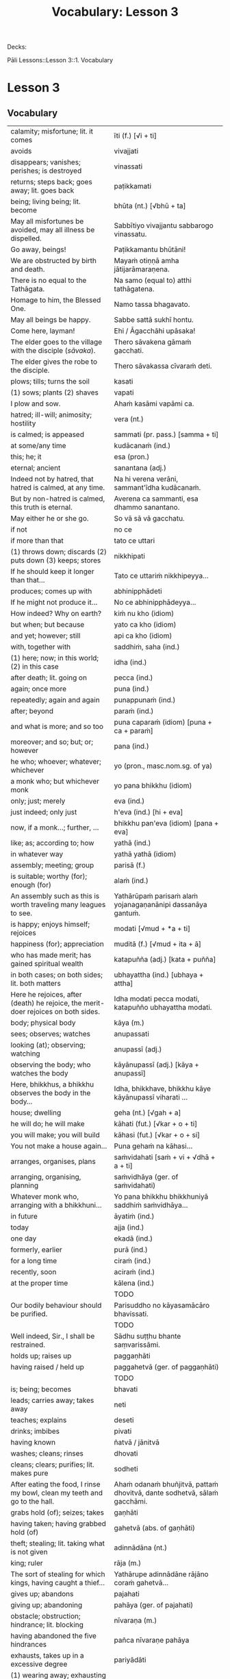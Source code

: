 # -*- flyspell-lazy-local: nil; mode: Org; eval: (progn (flycheck-mode 0) (flyspell-mode 0) (toggle-truncate-lines 1)) -*-
#+title: Vocabulary: Lesson 3

Decks:

Pāli Lessons::Lesson 3::1. Vocabulary

* Lesson 3
** Vocabulary

| calamity; misfortune; lit. it comes                                                | īti (f.) [√i + ti]                                                       |
| avoids                                                                             | vivajjati                                                                |
| disappears; vanishes; perishes; is destroyed                                       | vinassati                                                                |
| returns; steps back; goes away; lit. goes back                                     | paṭikkamati                                                               |
| being; living being; lit. become                                                   | bhūta (nt.) [√bhū + ta]                                                  |
| May all misfortunes be avoided, may all illness be dispelled.                      | Sabbītiyo vivajjantu sabbarogo vinassatu.                                |
| Go away, beings!                                                                   | Paṭikkamantu bhūtāni!                                                     |
| We are obstructed by birth and death.                                              | Mayaṁ otiṇṇā amha jātijarāmaraṇena.                                      |
| There is no equal to the Tathāgata.                                                | Na samo (equal to) atthi tathāgatena.                                    |
| Homage to him, the Blessed One.                                                    | Namo tassa bhagavato.                                                    |
| May all beings be happy.                                                           | Sabbe sattā sukhī hontu.                                                 |
| Come here, layman!                                                                 | Ehi / Āgacchāhi upāsaka!                                                 |
| The elder goes to the village with the disciple (/sāvaka/).                        | Thero sāvakena gāmaṁ gacchati.                                           |
| The elder gives the robe to the disciple.                                          | Thero sāvakassa cīvaraṁ deti.                                            |
| plows; tills; turns the soil                                                       | kasati                                                                   |
| (1) sows; plants (2) shaves                                                        | vapati                                                                   |
| I plow and sow.                                                                    | Ahaṁ kasāmi vapāmi ca.                                                   |
| hatred; ill-will; animosity; hostility                                             | vera (nt.)                                                               |
| is calmed; is appeased                                                             | sammati (pr. pass.) [samma + ti]                                         |
| at some/any time                                                                   | kudācanaṁ (ind.)                                                         |
| this; he; it                                                                       | esa (pron.)                                                              |
| eternal; ancient                                                                   | sanantana (adj.)                                                         |
| Indeed not by hatred, that hatred is calmed, at any time.                          | Na hi verena verāni, sammant'īdha kudācanaṁ.                             |
| But by non-hatred is calmed, this truth is eternal.                                | Averena ca sammanti, esa dhammo sanantano.                               |
| May either he or she go.                                                           | So vā sā vā gacchatu.                                                    |
| if not                                                                             | no ce                                                                    |
| if more than that                                                                  | tato ce uttari                                                           |
| (1) throws down; discards (2) puts down (3) keeps; stores                          | nikkhipati                                                               |
| If he should keep it longer than that...                                           | Tato ce uttariṁ nikkhipeyya...                                           |
| produces; comes up with                                                            | abhinipphādeti                                                           |
| If he might not produce it...                                                      | No ce abhinipphādeyya...                                                 |
| How indeed? Why on earth?                                                          | kiṁ nu kho (idiom)                                                       |
| but when; but because                                                              | yato ca kho (idiom)                                                      |
| and yet; however; still                                                            | api ca kho (idiom)                                                       |
| with, together with                                                                | saddhiṁ, saha (ind.)                                                     |
| (1) here; now; in this world; (2) in this case                                     | idha (ind.)                                                              |
| after death; lit. going on                                                         | pecca (ind.)                                                             |
| again; once more                                                                   | puna (ind.)                                                              |
| repeatedly; again and again                                                        | punappunaṁ (ind.)                                                        |
| after; beyond                                                                      | paraṁ (ind.)                                                             |
| and what is more; and so too                                                       | puna caparaṁ (idiom) [puna + ca + paraṁ]                                 |
| moreover; and so; but; or; however                                                 | pana (ind.)                                                              |
| he who; whoever; whatever; whichever                                               | yo (pron., masc.nom.sg. of ya)                                           |
| a monk who; but whichever monk                                                     | yo pana bhikkhu (idiom)                                                  |
| only; just; merely                                                                 | eva (ind.)                                                               |
| just indeed; only just                                                             | h'eva (ind.) [hi + eva]                                                  |
| now, if a monk...; further, ...                                                    | bhikkhu pan'eva (idiom) [pana + eva]                                     |
| like; as; according to; how                                                        | yathā (ind.)                                                             |
| in whatever way                                                                    | yathā yathā (idiom)                                                      |
| assembly; meeting; group                                                           | parisā (f.)                                                              |
| is suitable; worthy (for); enough (for)                                            | alaṁ (ind.)                                                              |
| An assembly such as this is worth traveling many leagues to see.                   | Yathārūpaṁ parisaṁ alaṁ yojanagaṇanānipi dassanāya gantuṁ.              |
| is happy; enjoys himself; rejoices                                                 | modati [√mud + *a + ti]                                                  |
| happiness (for); appreciation                                                      | muditā (f.) [√mud + ita + ā]                                             |
| who has made merit; has gained spiritual wealth                                    | katapuñña (adj.) [kata + puñña]                                          |
| in both cases; on both sides; lit. both matters                                    | ubhayattha (ind.) [ubhaya + attha]                                       |
| Here he rejoices, after (death) he rejoice, the merit-doer rejoices on both sides. | Idha modati pecca modati, katapuñño ubhayattha modati.                   |
| body; physical body                                                                | kāya (m.)                                                                |
| sees; observes; watches                                                            | anupassati                                                               |
| looking (at); observing; watching                                                  | anupassī (adj.)                                                          |
| observing the body; who watches the body                                           | kāyānupassī (adj.) [kāya + anupassī]                                     |
| Here, bhikkhus, a bhikkhu observes the body in the body...                         | Idha, bhikkhave, bhikkhu kāye kāyānupassī viharati ...                   |
| house; dwelling                                                                    | geha (nt.) [√gah + a]                                                    |
| he will do; he will make                                                           | kāhati (fut.) [√kar + o + ti]                                            |
| you will make; you will build                                                      | kāhasi (fut.) [√kar + o + si]                                            |
| You not make a house again...                                                      | Puna gehaṁ na kāhasi...                                                  |
| arranges, organises, plans                                                         | saṁvidahati [saṁ + vi + √dhā + a + ti]                                   |
| arranging, organising, planning                                                    | saṁvidhāya (ger. of saṁvidahati)                                         |
| Whatever monk who, arranging with a bhikkhuni...                                   | Yo pana bhikkhu bhikkhuniyā saddhiṁ saṁvidhāya...                        |
| in future                                                                          | āyatiṁ (ind.)                                                            |
| today                                                                              | ajja (ind.)                                                              |
| one day                                                                            | ekadā (ind.)                                                             |
| formerly, earlier                                                                  | purā (ind.)                                                              |
| for a long time                                                                    | ciraṁ (ind.)                                                             |
| recently, soon                                                                     | aciraṁ (ind.)                                                            |
| at the proper time                                                                 | kālena (ind.)                                                            |
|                                                                                    | TODO                                                                     |
| Our bodily behaviour should be purified.                                           | Parisuddho no kāyasamācāro bhavissati.                                   |
|                                                                                    | TODO                                                                     |
| Well indeed, Sir., I shall be restrained.                                          | Sādhu suṭṭhu bhante saṃvarissāmi.                                         |
| holds up; raises up                                                                | paggaṇhāti                                                                |
| having raised / held up                                                            | paggahetvā (ger. of paggaṇhāti)                                           |
|                                                                                    | TODO                                                                     |
| is; being; becomes                                                                 | bhavati                                                                  |
| leads; carries away; takes away                                                    | neti                                                                     |
| teaches; explains                                                                  | deseti                                                                   |
| drinks; imbibes                                                                    | pivati                                                                   |
| having known                                                                       | ñatvā / jānitvā                                                          |
| washes; cleans; rinses                                                             | dhovati                                                                  |
| cleans; clears; purifies; lit. makes pure                                          | sodheti                                                                  |
| After eating the food, I rinse my bowl, clean my teeth and go to the hall.         | Ahaṁ odanaṁ bhuñjitvā, pattaṁ dhovitvā, dante sodhetvā, sālaṁ gacchāmi. |
| grabs hold (of); seizes; takes                                                     | gaṇhāti                                                                   |
| having taken; having grabbed hold (of)                                             | gahetvā (abs. of gaṇhāti)                                                 |
| theft; stealing; lit. taking what is not given                                     | adinnādāna (nt.)                                                         |
| king; ruler                                                                        | rāja (m.)                                                                |
| The sort of stealing for which kings, having caught a thief...                     | Yathārupe adinnādāne rājāno coraṁ gahetvā...                             |
| gives up; abandons                                                                 | pajahati                                                                 |
| giving up; abandoning                                                              | pahāya (ger. of pajahati)                                                |
| obstacle; obstruction; hindrance; lit. blocking                                    | nīvaraṇa (m.)                                                             |
| having abandoned the five hindrances                                               | pañca nīvaraṇe pahāya                                                     |
| exhausts, takes up in a excessive degree                                           | pariyādāti                                                               |
| (1) wearing away; exhausting (2) obsessing; overpowering; lit. completely seizing  | pariyādāya                                                               |
| mind; heart; mental act                                                            | citta (nt.)                                                              |
| having taken over the mind, it remains                                             | cittaṁ pariyādāya tiṭṭhati                                                |
| Having heard that teaching we know thus...                                         | Mayaṁ taṁ dhammaṁ sutvā evaṁ jānāma...                                  |
| greets                                                                             | sammodati                                                                |
| greeted                                                                            | sammodi (aor. of sammodati)                                              |
| Having approached, he greeted the Blessed One.                                     | Upasaṅkamitvā bhagavatā saddhiṁ sammodi.                                 |
| discomfort; suffering; unease; stress                                              | dukkha (nt.)                                                             |
| escape; exit; way out                                                              | nissaraṇa (nt.)                                                           |
| personal; lit. see for oneself                                                     | sacchi (adj.)                                                            |
| realizing; achieving; attaining; lit. doing personally                             | sacchikaraṇa (nt.)                                                        |
| For the personal achieving of the escape (and) extinguishing of all suffering      | Sabbadukkha nissaraṇa nibbāna sacchikaranatthāya ...                      |
| ochre robe                                                                         | kāsāva (nt.)                                                             |
| compassion; pity                                                                   | anukampā (f.)                                                            |
| takes; grasps (onto); lit. takes near                                              | upādiyati                                                                |
| taking; grasping (onto); lit. taking near                                          | upādāya (ger. of upādiyati)                                              |
| out of compassion; lit. taking pity                                                | anukampaṁ upādāya (idiom)                                                |
| (1) banishes; drives away (2) makes ordain; ordains; lit. causes to leave          | pabbājeti                                                                |
| Having given this robe, may you let me go forth Sir, out of compassion.            | ... etaṁ kāsāvaṁ datvā, pabbājetha maṁ bhante, anukampaṁ upādāya.       |
| seclusion; discrimination                                                          | viveka (m.)                                                              |
| does not get to; does not obtain                                                   | nādhigacchati                                                            |
| wanting; lit. over thinking                                                        | abhijjhā (f.)                                                            |
| ill will; lit. going wrong                                                         | byāpāda (m.)                                                             |
| dullness; sloth                                                                    | thinamiddha (nt.)                                                        |
| restlessness; agitation                                                            | uddhaccakukkucca (nt.)                                                   |
| doubt; uncertainty                                                                 | vicikicchā (f.)                                                          |
| discontent; dislike                                                                | aratī (f.)                                                               |
| laziness; tiredness                                                                | tandī (f.)                                                               |
| delight; joy; rapture; feeling of love                                             | pīti (f.)                                                                |
| ease; comfort; happiness; bliss                                                    | sukha (nt)                                                               |
| he doesn't achieve rapture and bliss                                               | pītisukhaṁ nādhigacchati                                                 |
| preference; approval                                                               | ruci (f.)                                                                |
| stays; dwells                                                                      | vasati                                                                   |
| He speaks with our given consent and approval.                                     | Chandañca ruciñca ādāya voharati.                                        |
| He, having gone there, comes here.                                                 | So tatra gantvā idha āgacchati.                                          |
| After sitting down there, he stands up from there.                                 | So tatra nisīditvā tato uṭṭhāti / uṭṭhahati.                               |
| After staying here today, tomorrow we go there.                                    | Mayaṁ ajja idha vasitvā suve tahiṁ gacchāma.                             |
| Having come here, having cooked, they go.                                          | Te idha āgantvā pacitvā gacchanti.                                       |
| Having eaten, having drunk, you lie down.                                          | Tvaṁ buñjitvā pivitvā sayasi.                                            |
| (1) thinks (about) (2) meditates; contemplates (3) broods (4) burns                | jhāyati                                                                  |
| soot; ash                                                                          | masi (m.)                                                                |
| steals; robs                                                                       | coreti                                                                   |
| punishment; fine                                                                   | daṇḍa (m.)                                                                |
| imposes (on); inflicts (on)                                                        | paṇeti                                                                    |
| inflicts punishment; imposes a fine                                                | daṇḍaṁ paṇeti (idiom)                                                    |
| If, after stealing, he might come here, I may punish (him).                        | Sace so coretvā idha āgacceyya, daṇḍaṁ paṇeyyāmi.                        |
| cries; weeps; wails                                                                | rodati                                                                   |
| Sitting here, don't cry, go there, having gone and eaten, lie down.                | Idha nisīditvā mā rodāhi, tatra gacchāhi, gantvā bhutvā sayāhi.          |
| After burning the tree with fire, they may make ash.                               | Rukkhaṁ agginā jhāpetvā masiṁ kareyya.                                   |
| with/by mind; with thought                                                         | cetasā (m.)                                                              |
| over; on; around (prefix)                                                          | anu-                                                                     |
| ponders; reflects; thinks about                                                    | anuvitakketi                                                             |
| sees; takes a look (at)                                                            | pekkhati                                                                 |
| mentally examines                                                                  | manasānupekkhati                                                         |
| day                                                                                | diva (m.) / divasa (nt.)                                                 |
| (of time) passes; spends; wastes                                                   | atināmeti                                                                |
| neglects; omits                                                                    | riñcati                                                                  |
| privacy; solitude; lit. sticking to oneself                                        | paṭisallāna (nt.)                                                         |
| practices; engages in; lit. yokes near                                             | anuyuñjati                                                               |
| this; this person; this thing                                                      | ayaṁ (pron.)                                                             |
| speaks                                                                             | vacati                                                                   |
| is said to be; is called                                                           | vuccati (pass. of vacati)                                                |
| laughs; jokes                                                                      | sañjagghati                                                              |
| plays (with); has fun (with)                                                       | kīḷati                                                                    |
| playing together                                                                   | saṅkīḷati [saṁ + √kīḷ]                                                    |
| has fun; amuses oneself (with)                                                     | saṅkelāyati (from kīḷati)                                                 |
| meditates (on); contemplates; reflects (on)                                        | upanijjhāyati                                                            |
| relishes; takes pleasure (in)                                                      | assādeti                                                                 |
| desires; longs (for)                                                               | nikāmeti                                                                 |
| joy; happiness; pleasure; lit. gain                                                | vitti (f.)                                                               |
| gets pleasure/pain; produces; engages in                                           | āpajjati                                                                 |
| finds satisfaction (in)                                                            | vittiṁ āpajjati (idiom)                                                  |
| (1) piece; part (2) broken; defective (3) chip; break; failure                     | khaṇḍa (m.)                                                               |
| hole; crack                                                                        | chidda (nt.)                                                             |
| blotched; stained                                                                  | sabala (adj.)                                                            |
| spotted; blemished                                                                 | kammāsa (adj.)                                                           |
| on the holy life a defect, crack, stain, blemish                                   | brahmacariyassa khaṇḍampi chiddampi sabalampi kammāsampi                  |
| to stay (infinitive)                                                               | vasituṁ                                                                  |
| to see (infinitive)                                                                | passituṁ                                                                 |
| asks; enquires; questions                                                          | pucchati                                                                 |
| to ask; to question (infinitive)                                                   | pucchituṁ                                                                |
| He wishes to stay here.                                                            | So idha vasituṁ icchati.                                                 |
| forest; wood; wilds; wilderness                                                    | arañña (nt.)                                                             |
| I will go to the forest to see the Buddha.                                         | Ahaṁ buddhaṁ passituṁ araññaṁ gacchissāmi.                              |
| lies down; rests; sleeps                                                           | sayati                                                                   |
| to lie down; to sleep                                                              | sayituṁ                                                                  |
| Having eaten, I don't want to lie down.                                            | Ahaṁ bhuñjitvā sayituṁ na icchāmi.                                       |
| here; in this place                                                                | atra (ind.)                                                              |
| there; in that place                                                               | tahiṁ (ind.)                                                             |
| having eaten                                                                       | bhutvā (abs. of bhuñjati)                                                |
| Now, we eat here and go there to sow.                                              | Mayaṁ idāni atra bhutvā vapituṁ tahiṁ gacchāma.                         |
| Yes, I know you like to walk.                                                      | Āma, ahaṁ jānāmi, tvaṁ carituṁ icchasi.                                 |
| buys; purchases                                                                    | kiṇāti                                                                    |
| to buy                                                                             | ketuṁ / kiṇituṁ                                                          |
| We don't go there to buy.                                                          | Mayaṁ ketuṁ tahiṁ na gacchāma.                                          |
| We don't like to kill.                                                             | Mayaṁ hantuṁ na icchāma.                                                 |
| The lion walks in the village.                                                     | Sīho gāme / gāmamhi / gāmasmiṁ carati.                                   |
| The wise men are delighted in the Buddha.                                          | Viññuno Buddhe pasannā.                                                  |
| externally; outside                                                                | bahi (ind.)                                                              |
| rains                                                                              | vassati                                                                  |
| Now rain falls, (so) don't go out.                                                 | Idāni devo vassati, mā bahi gacchittha.                                  |
| many; much; a lot (of); great; large                                               | bahu (adj.) [√bah + u]                                                   |
| many people; many things; a lot                                                    | bahū (m.pl. of bahu)                                                     |
| gathers together; assembles; lit. falls together                                   | sannipatati                                                              |
| Today many men assemble in the village.                                            | Ajja bahū manussā gāme sannipatanti.                                     |
| monkey; ape                                                                        | makkaṭa (m.)                                                              |
| moves about; wanders about                                                         | vicarati                                                                 |
| Monkeys move about on trees.                                                       | Makkaṭā rukkhesu vicaranti.                                               |
| They, having seen the disadvantage in sensual pleasures, ...                       | Te kāmesu ādīnavaṁ disvā, ...                                            |
| They go forth in the bhikkhu-saṅgha.                                                | Te bhikkhu-saṅghe pabbajanti.                                             |
| (1) danger; problem (2) disadvantage; drawback                                     | ādīnava (m.)                                                             |
| goes forth (ordains as monk); lit. goes into exile                                 | pabbajati                                                                |
| (1) puts together; composes; fabricates (2) restores                               | saṅkharoti                                                                |
| created, conditioned, fabricated; lit. put together                                | saṅkhata (pp. of saṅkharoti) [saṁ + √kar + ta]                           |
| passes over to, shifts, transmigrates                                              | saṅkamati                                                                 |
| moved over, shifted, transferred                                                   | saṅkanta (pp. of saṅkamati) [saṁ + √kam + ta]                            |
| far side; far shore                                                                | pāra (nt.)                                                               |
| from far, from the further shore                                                   | pārato / parato (abl.) [para + to]                                       |
| as another; as alien                                                               | parato (ind.)                                                            |
| near side; near shore                                                              | ora (nt.) / apāra (nt.)                                                  |
| from near, from the near shore                                                     | orato / apārato                                                          |
| lamp; light; lighting                                                              | padīpa (m.)                                                              |
| (1) sound; voice; utterance (2) rumour; report (3) cry; shout                      | ghosa (m.)                                                               |
| hearing from another person; word of another                                       | parato ca ghoso (idiom)                                                  |
| properly; prudently; thoroughly; lit. to the source                                | yoniso (ind.) [yoni + so]                                                |
| attention; bringing-to-mind; observation; lit. making in mind                      | manasikāra (m.) [manasi + kāra]                                          |
| paying proper attention; wise reflection; lit. attention to the source             | yoniso manasikāra (idiom)                                                |
| appears; arises; takes place                                                       | uppajjati                                                                |
| arising; appearing                                                                 | uppāda (m., from uppajjati)                                              |
| (1) completely; fully (2) perfecly; rightly; correctly                             | sammā (ind.)                                                             |
| view; belief; opinion                                                              | diṭṭhi (f.)                                                               |
| right view; correct outlook                                                        | sammādiṭṭhi (f.)                                                          |
| (1) support; requisite; necessity (2) cause; reason; condition (for)               | paccaya (m.)                                                             |
| two conditions for the arising of right view                                       | dve paccayā sammādiṭṭhiyā uppādāya                                        |
| completely cooled; lit. blows away                                                 | nibbāti                                                                  |
| (of fire) grows cold; lit. causes to blow away                                     | nibbāpeti (caus. of nibbāti)                                             |
| Cool down / blow away the great passion!                                           | Nibbāpehi mahārāgaṁ!                                                     |
| water (stream)                                                                     | vāri (nt.)                                                               |
| carrying; leading                                                                  | vāha (adj.)                                                              |
| carrying water (e.g. stream)                                                       | vārivaha (adj.)                                                          |
| full (of); filled (with)                                                           | pūra (adj.)                                                              |
| Like rivers full of water...                                                       | Yathā vārivahā pūrā...                                                   |
| All the boys are crying.                                                           | Sabbepime dārakā rodanti.                                                |
| rice gruel; congee                                                                 | yāgu (f.)                                                                |
| Give congee, give rice, give food!                                                 | Yāguṁ detha, bhattaṁ detha, khādanīyaṁ dethā!                           |
| (1) death (2) schism; split; lit. breakup                                          | bheda (m.)                                                               |
| He, from the breakup of the body, from after death...                              | So, kāyassa bhedā, paraṁ maraṇā ...                                      |
| enjoys; delights (in); takes pleasure (in)                                         | abhiramati                                                               |
| really enjoying; very fond (of)                                                    | abhirata (adj. pp. of abhiramati)                                        |
| enjoys; finds pleasure (in)                                                        | ramati                                                                   |
| first (1st); prime                                                                 | paṭhama (ord.)                                                            |
| meditative calm; lit. meditating                                                   | jhāna (nt.)                                                              |
| (Due to the) first jhāna there is delight in solitude.                             | Paṭhamena jhānena suññāgāre abhirati.                                     |
| The elder goes to the village by air.                                              | Thero ākāsena gāmaṁ gacchati.                                            |
| A bhikkhu gives a bowl to a bhikkhu.                                               | bhikkhu bhikkhussa pattaṁ deti                                           |
| A bhikkhu walks to a village with a bhikkhunī.                                     | bhikkhu bhikkhuniyā gāmaṁ carati                                         |
| protects; guards                                                                   | rakkhati                                                                 |
| (1) ethical/moral conduct; virtue (2) behaviour; habit                             | sīla (nt.)                                                               |
| (1) giving; offering; generosity (2) alms; gift                                    | dāna (nt.)                                                               |
| (1) faith; belief (2) confidence (3) romantic devotion; lit. putting heart         | saddhā (f.)                                                              |
| May they give gifts with conviction, may they always maintain virtue.              | Dānaṃ dadantu saddhāya, sīlaṃ rakkhantu sabbadā.                         |
| May they delight in meditation, may they go to the devas.                          | Bhāvanābhiratā hontu, gacchantu devatā-gatā.                             |
